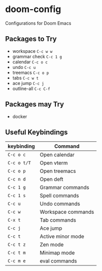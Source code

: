 * doom-config
Configurations for Doom Emacs

** Packages to Try
- workspace ~C-c w w~
- grammar check ~C-c 1 g~
- calendar ~C-c o c~
- undo ~C-c u~
- treemacs ~C-c o p~
- tabs ~C-c w t~
- ace jump ~C-c j~
- outline-all ~C-c C-f~

** Packages may Try
- docker

** Useful Keybindings
| keybinding  | Command            |
|-------------|--------------------|
| ~C-c o c~   | Open calendar      |
| ~C-c o t/T~ | Open vterm         |
| ~C-c o p~   | Open treemacs      |
| ~C-c n d~   | Open deft          |
| ~C-c 1 g~   | Grammar commands   |
| ~C-c 1 s~   | Spell commands     |
| ~C-c u~     | Undo commands      |
| ~C-c w~     | Workspace commands |
| ~C-x t~     | Tab commands       |
| ~C-c j~     | Ace jump           |
| ~C-c t~     | Active minor mode  |
| ~C-c t z~   | Zen mode           |
| ~C-c t m~   | Minimap mode       |
| ~C-c m e~   | eval commands      |



